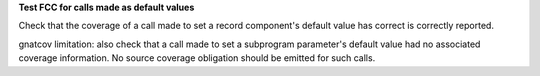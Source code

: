 **Test FCC for calls made as default values**

Check that the coverage of a call made to set a record component's default
value has correct is correctly reported.

gnatcov limitation: also check that a call made to set a subprogram parameter's
default value had no associated coverage information. No source coverage
obligation should be emitted for such calls.
